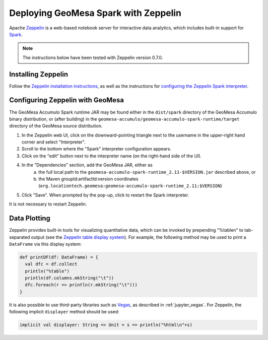 Deploying GeoMesa Spark with Zeppelin
=====================================

Apache `Zeppelin`_ is a web-based notebook server for interactive data analytics, which includes built-in support for `Spark`_.

.. note::

    The instructions below have been tested with Zeppelin version |zeppelin_version|.

Installing Zeppelin
-------------------

Follow the `Zeppelin installation instructions`_, as well as the instructions for `configuring the Zeppelin Spark interpreter`_.

Configuring Zeppelin with GeoMesa
---------------------------------

The GeoMesa Accumulo Spark runtime JAR may be found either in the ``dist/spark`` directory of the GeoMesa Accumulo binary distribution, or (after building) in the ``geomesa-accumulo/geomesa-accumulo-spark-runtime/target`` directory of the GeoMesa source distribution.

#. In the Zeppelin web UI, click on the downward-pointing triangle next to the username in the upper-right hand corner and select "Interpreter".
#. Scroll to the bottom where the "Spark" interpreter configuration appears.
#. Click on the "edit" button next to the interpreter name (on the right-hand side of the UI).
#. In the "Dependencies" section, add the GeoMesa JAR, either as
     a. the full local path to the ``geomesa-accumulo-spark-runtime_2.11-$VERSION.jar`` described above, or
     b. the Maven groupId:artifactId:version coordinates (``org.locationtech.geomesa:geomesa-accumulo-spark-runtime_2.11:$VERSION``)
#. Click "Save". When prompted by the pop-up, click to restart the Spark interpreter.

It is not necessary to restart Zeppelin.

Data Plotting
-------------

Zeppelin provides built-in tools for visualizing quantitative data, which can be invoked by prepending "%table\n" to tab-separated output (see the `Zeppelin table display system`_). For example, the following method may be used to print a ``DataFrame`` via this display system:

.. code-block:: scala

    def printDF(df: DataFrame) = {
      val dfc = df.collect
      println("%table")
      println(df.columns.mkString("\t"))
      dfc.foreach(r => println(r.mkString("\t")))
    }

It is also possible to use third-party libraries such as `Vegas`_, as described in :ref:`jupyter_vegas`. For Zeppelin, the following implicit ``displayer`` method should be used:

.. code-block:: scala

    implicit val displayer: String => Unit = s => println("%html\n"+s)

.. |zeppelin_version| replace:: 0.7.0

.. _configuring the Zeppelin Spark interpreter: https://zeppelin.apache.org/docs/0.7.0/interpreter/spark.html
.. _Spark: http://spark.apache.org/
.. _Vegas: https://github.com/vegas-viz/Vegas/
.. _Zeppelin: https://zeppelin.apache.org/
.. _Zeppelin installation instructions: https://zeppelin.apache.org/docs/0.7.0/install/install.html
.. _Zeppelin table display system: https://zeppelin.apache.org/docs/0.7.0/displaysystem/basicdisplaysystem.html#table